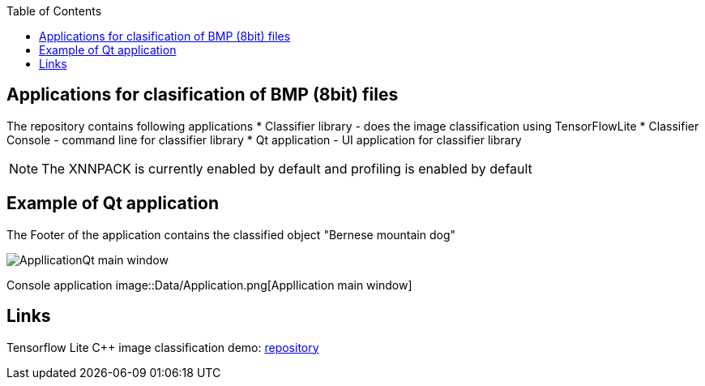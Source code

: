 :toc:
## Applications for clasification of BMP (8bit) files

The repository contains following applications
* Classifier library - does the image classification using TensorFlowLite
* Classifier Console - command line for classifier library
* Qt application - UI application for classifier library

NOTE: The XNNPACK is currently enabled by default and profiling is enabled by default

## Example of Qt application 

The Footer of the application contains the classified object "Bernese mountain dog"

image::Data/Application.png[AppllicationQt main window]

Console application
image::Data/Application.png[Appllication main window]

## Links

Tensorflow Lite C++ image classification demo: link:https://github.com/tensorflow/tensorflow/blob/v2.16.1/tensorflow/lite/examples/label_image/README.md[repository]
